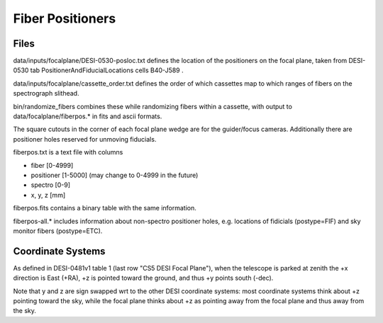 =================
Fiber Positioners
=================

Files
=====

data/inputs/focalplane/DESI-0530-posloc.txt defines the location of the
positioners on the focal plane, taken from DESI-0530 tab
PositionerAndFiducialLocations cells B40-J589 .

data/inputs/focalplane/cassette_order.txt defines the order of which
cassettes map to which ranges of fibers on the spectrograph slithead.

bin/randomize_fibers combines these while randomizing fibers within a
cassette, with output to data/focalplane/fiberpos.* in
fits and ascii formats.

The square cutouts in the corner of each focal plane wedge are for the
guider/focus cameras.  Additionally there are positioner holes reserved
for unmoving fiducials.

fiberpos.txt is a text file with columns

* fiber [0-4999]
* positioner [1-5000]  (may change to 0-4999 in the future)
* spectro [0-9]
* x, y, z [mm]

fiberpos.fits contains a binary table with the same information.

fiberpos-all.* includes information about non-spectro positioner holes, e.g.
locations of fidicials (postype=FIF) and sky monitor fibers (postype=ETC).

Coordinate Systems
==================

As defined in DESI-0481v1 table 1 (last row "CS5 DESI Focal Plane"),
when the telescope is parked at zenith the +x direction is East (+RA),
+z is pointed toward the ground, and thus +y points south (-dec).

Note that y and z are sign swapped wrt to the other DESI coordinate systems:
most coordinate systems think about +z pointing toward the sky, while the
focal plane thinks about +z as pointing away from the focal plane and thus
away from the sky.
